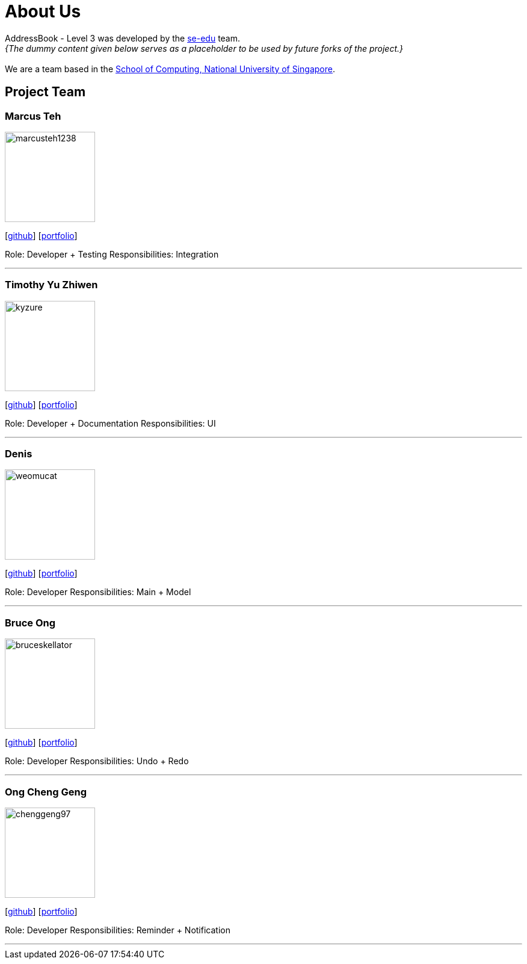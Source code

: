 = About Us
:site-section: AboutUs
:relfileprefix: team/
:imagesDir: images
:stylesDir: stylesheets

AddressBook - Level 3 was developed by the https://se-edu.github.io/docs/Team.html[se-edu] team. +
_{The dummy content given below serves as a placeholder to be used by future forks of the project.}_ +
{empty} +
We are a team based in the http://www.comp.nus.edu.sg[School of Computing, National University of Singapore].

== Project Team

=== Marcus Teh
image::marcusteh1238.png[width="150", align="left"]
{empty}[https://github.com/marcusteh1238[github]] [<<marcusteh1238#, portfolio>>]

Role: Developer + Testing
Responsibilities: Integration

'''

=== Timothy Yu Zhiwen
image::kyzure.png[width="150", align="left"]
{empty}[https://github.com/Kyzure[github]] [<<kyzure#, portfolio>>]

Role: Developer + Documentation
Responsibilities: UI

'''

=== Denis
image::weomucat.jpg[width="150", align="left"]
{empty}[http://github.com/WeomuCat[github]] [<<weomucat#, portfolio>>]

Role: Developer
Responsibilities: Main + Model

'''

=== Bruce Ong
image::bruceskellator.jpg[width="150", align="left"]
{empty}[http://github.com/bruceskellator[github]] [<<bruceskellator#, portfolio>>]

Role: Developer
Responsibilities: Undo + Redo

'''

=== Ong Cheng Geng
image::chenggeng97.jpg[width="150", align="left"]
{empty}[http://github.com/ChengGeng97[github]] [<<chenggeng97#, portfolio>>]

Role: Developer
Responsibilities: Reminder + Notification

'''
